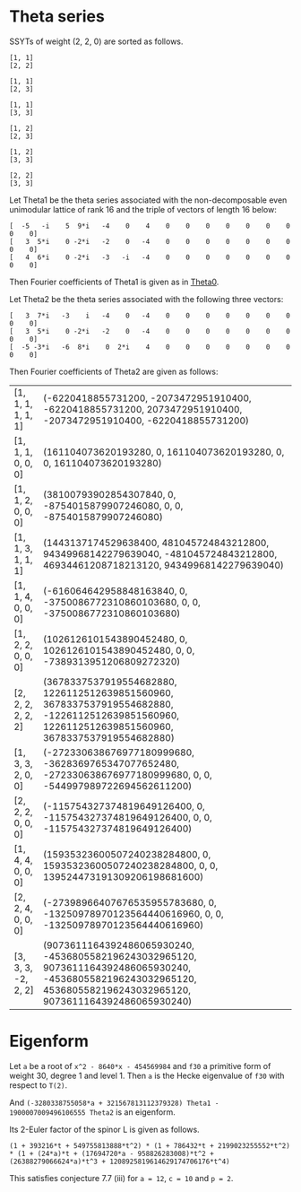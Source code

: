 #+PROPERTY: header-args:sage  :session result


#+BEGIN_SRC sage :exports none
  from e8theta_degree3.hecke_module import (HalfIntMatElement, spinor_l_euler_factor,
                                            rankin_convolution_degree1, hecke_poly_degree1)
  from e8theta_degree3.gl3_repn import gl3_repn_module
  from e8theta_degree3.young_tableau import YoungTableu
  from e8theta_degree3.results.data.data_utils import data_dir, half_int_mat_to_list, sort_ts

  @cached_function
  def wt_16_16_14_ls():
      return load(os.path.join(data_dir(), "wt16_16_14.sobj"))


  ts = [[ZZ(1), ZZ(1) / ZZ(2), ZZ(1) / ZZ(2), ZZ(1) / ZZ(2), ZZ(1),
         ZZ(1) / ZZ(2), ZZ(1) / ZZ(2), ZZ(1) / ZZ(2), ZZ(1)],
        [ZZ(1), ZZ(0), ZZ(0), ZZ(0), ZZ(1), ZZ(0), ZZ(0), ZZ(0), ZZ(1)],
        [ZZ(1), ZZ(0), ZZ(0), ZZ(0), ZZ(1), ZZ(0), ZZ(0), ZZ(0), ZZ(2)],
        [ZZ(1), ZZ(0), ZZ(0), ZZ(0), ZZ(2), ZZ(0), ZZ(0), ZZ(0), ZZ(2)],
        [ZZ(2), ZZ(1), ZZ(1), ZZ(1), ZZ(2), ZZ(1), ZZ(1), ZZ(1), ZZ(2)],
        [ZZ(2), ZZ(0), ZZ(0), ZZ(0), ZZ(2), ZZ(0), ZZ(0), ZZ(0), ZZ(2)],
        [ZZ(1), ZZ(1) / ZZ(2), ZZ(1) / ZZ(2), ZZ(1) / ZZ(2), ZZ(1),
         ZZ(1) / ZZ(2), ZZ(1) / ZZ(2), ZZ(1) / ZZ(2), ZZ(3)],
        [ZZ(1), ZZ(0), ZZ(0), ZZ(0), ZZ(1), ZZ(0), ZZ(0), ZZ(0), ZZ(4)],
        [ZZ(1), ZZ(0), ZZ(0), ZZ(0), ZZ(3), ZZ(1), ZZ(0), ZZ(1), ZZ(3)],
        [ZZ(3), ZZ(1), ZZ(1), ZZ(1), ZZ(3), -ZZ(1), ZZ(1), -ZZ(1), ZZ(3)],
        [ZZ(2), ZZ(0), ZZ(0), ZZ(0), ZZ(2), ZZ(0), ZZ(0), ZZ(0), ZZ(4)],
        [ZZ(1), ZZ(0), ZZ(0), ZZ(0), ZZ(4), ZZ(0), ZZ(0), ZZ(0), ZZ(4)]]

  Himts = sort_ts([HalfIntMatElement(matrix(3, t)) for t in ts])
  T0 = HalfIntMatElement(matrix([[1, 1 / 2, 1 / 2], [1 / 2, 1, 1 / 2], [1 / 2, 1 / 2, 1]]))
  T1 = HalfIntMatElement(diagonal_matrix([1, 1, 1]))
  fc_dct1, fc_dct2 = wt_16_16_14_ls()
  i = QuadraticField(-1, name="i").gen()
#+END_SRC

#+RESULTS:

* Theta series

SSYTs of weight (2, 2, 0) are sorted as follows.
#+BEGIN_SRC sage :exports results
  for b in gl3_repn_module((2, 2, 0)).basis():
      print b.right_tableau
      print ""
#+END_SRC

#+RESULTS:
#+begin_example
[1, 1]
[2, 2]

[1, 1]
[2, 3]

[1, 1]
[3, 3]

[1, 2]
[2, 3]

[1, 2]
[3, 3]

[2, 2]
[3, 3]
#+end_example

Let Theta1 be the theta series associated with the non-decomposable even unimodular lattice of rank 16
and the triple of vectors of length 16 below:

#+BEGIN_SRC sage :exports results
  matrix(3, [-5, -i, 5, 9*i, -4, 0, 4, 0, 0, 0, 0, 0, 0, 0, 0, 0, 3, 5*i, 0, -2*i, -2, 0, -4, 0, 0, 0, 0, 0, 0, 0, 0, 0, 4, 6*i, 0, -2*i, -3, -i, -4, 0, 0, 0, 0, 0, 0, 0, 0, 0])
#+END_SRC

#+RESULTS:
: [  -5   -i    5  9*i   -4    0    4    0    0    0    0    0    0    0    0    0]
: [   3  5*i    0 -2*i   -2    0   -4    0    0    0    0    0    0    0    0    0]
: [   4  6*i    0 -2*i   -3   -i   -4    0    0    0    0    0    0    0    0    0]

Then Fourier coefficients of Theta1 is given as in [[file:theta0.csv][Theta0]].
# (org-table-export "./theta0.csv" "orgtbl-to-csv")
#+BEGIN_SRC sage :results table :exports none
  [(half_int_mat_to_list(t), fc_dct1[t]) for t in Himts]
#+END_SRC

#+RESULTS:
| [1, 1, 1, 1, 1, 1]  | (-50266795106304000, -16755598368768000, -50266795106304000, 16755598368768000, -16755598368768000, -50266795106304000)                                                    |
| [1, 1, 1, 0, 0, 0]  | (1206765184981401600, 0, 1206765184981401600, 0, 0, 1206765184981401600)                                                                                                   |
| [1, 1, 2, 0, 0, 0]  | (297618534091771084800, 0, -58757241590356377600, 0, 0, -58757241590356377600)                                                                                             |
| [1, 1, 3, 1, 1, 1]  | (11661896464662528000, 3887298821554176000, 752164406639709388800, -3887298821554176000, 374138553909077606400, 752164406639709388800)                                     |
| [1, 1, 4, 0, 0, 0]  | (-5460756574266772684800, 0, -32391215209271368089600, 0, 0, -32391215209271368089600)                                                                                     |
| [1, 2, 2, 0, 0, 0]  | (7862557740478601625600, 0, 7862557740478601625600, 0, 0, -57606527169541334630400)                                                                                        |
| [2, 2, 2, 2, 2, 2]  | (30514165477637986713600, 10171388492545995571200, 30514165477637986713600, -10171388492545995571200, 10171388492545995571200, 30514165477637986713600)                    |
| [1, 3, 3, 2, 0, 0]  | (-2200973557108382996889600, 45989816906478413414400, -2200973557108382996889600, 0, 0, -4413131757769294086144000)                                                        |
| [2, 2, 2, 0, 0, 0]  | (-782015778237016178688000, 0, -782015778237016178688000, 0, 0, -782015778237016178688000)                                                                                 |
| [1, 4, 4, 0, 0, 0]  | (116589938893692082323456000, 0, 116589938893692082323456000, 0, 0, 1108609995719264333463552000)                                                                          |
| [2, 2, 4, 0, 0, 0]  | (-203339340542578649569689600, 0, -114419214155749629571891200, 0, 0, -114419214155749629571891200)                                                                        |
| [3, 3, 3, -2, 2, 2] | (84161577780365946047692800, -42080788890182973023846400, 84161577780365946047692800, -42080788890182973023846400, 42080788890182973023846400, 84161577780365946047692800) |

Let Theta2 be the theta series associated with the following three vectors:
#+BEGIN_SRC sage :exports results
  matrix(3, [3, 7*i, -3, i, -4, 0, -4, 0, 0, 0, 0, 0, 0, 0, 0, 0, 3, 5*i, 0, -2*i, -2, 0, -4, 0, 0, 0, 0, 0, 0, 0, 0, 0, -5, -3*i, -6, 8*i, 0, 2*i, 4, 0, 0, 0, 0, 0, 0, 0, 0, 0])
#+END_SRC

#+RESULTS:
: [   3  7*i   -3    i   -4    0   -4    0    0    0    0    0    0    0    0    0]
: [   3  5*i    0 -2*i   -2    0   -4    0    0    0    0    0    0    0    0    0]
: [  -5 -3*i   -6  8*i    0  2*i    4    0    0    0    0    0    0    0    0    0]

Then Fourier coefficients of Theta2 are given as follows:
#+BEGIN_SRC sage :results table :exports results
  [(half_int_mat_to_list(t), fc_dct2[t]) for t in Himts]
#+END_SRC

#+RESULTS:
| [1, 1, 1, 1, 1, 1]  | (-6220418855731200, -2073472951910400, -6220418855731200, 2073472951910400, -2073472951910400, -6220418855731200)                                                    |
| [1, 1, 1, 0, 0, 0]  | (161104073620193280, 0, 161104073620193280, 0, 0, 161104073620193280)                                                                                                |
| [1, 1, 2, 0, 0, 0]  | (38100793902854307840, 0, -8754015879907246080, 0, 0, -8754015879907246080)                                                                                          |
| [1, 1, 3, 1, 1, 1]  | (1443137174529638400, 481045724843212800, 94349968142279639040, -481045724843212800, 46934461208718213120, 94349968142279639040)                                     |
| [1, 1, 4, 0, 0, 0]  | (-616064642958848163840, 0, -3750086772310860103680, 0, 0, -3750086772310860103680)                                                                                  |
| [1, 2, 2, 0, 0, 0]  | (1026126101543890452480, 0, 1026126101543890452480, 0, 0, -7389313951206809272320)                                                                                   |
| [2, 2, 2, 2, 2, 2]  | (3678337537919554682880, 1226112512639851560960, 3678337537919554682880, -1226112512639851560960, 1226112512639851560960, 3678337537919554682880)                    |
| [1, 3, 3, 2, 0, 0]  | (-272330638676977180999680, -3628369765347077652480, -272330638676977180999680, 0, 0, -544997989722694562611200)                                                     |
| [2, 2, 2, 0, 0, 0]  | (-115754327374819649126400, 0, -115754327374819649126400, 0, 0, -115754327374819649126400)                                                                           |
| [1, 4, 4, 0, 0, 0]  | (15935323600507240238284800, 0, 15935323600507240238284800, 0, 0, 139524473191309206198681600)                                                                       |
| [2, 2, 4, 0, 0, 0]  | (-27398966407676535955783680, 0, -13250978970123564440616960, 0, 0, -13250978970123564440616960)                                                                     |
| [3, 3, 3, -2, 2, 2] | (9073611164392486065930240, -4536805582196243032965120, 9073611164392486065930240, -4536805582196243032965120, 4536805582196243032965120, 9073611164392486065930240) |


* Eigenform
Let =a= be a root of =x^2 - 8640*x - 454569984= and =f30= a primitive form of weight 30, degree 1 and level 1.
Then =a= is the Hecke eigenvalue of =f30= with respect to =T(2)=.

And =(-3280338755058*a + 321567813112379328) Theta1 - 1900007009496106555 Theta2= is an eigenform.

Its 2-Euler factor of the spinor L is given as follows.
#+BEGIN_SRC sage :exports results
  K.<a> = NumberField(x^2 - 8640*x - 454569984)
  F = {k: (-3280338755058*a + 321567813112379328) * fc_dct1[k] - 1900007009496106555 * fc_dct2[k] for k in fc_dct1}
  spinor_l_euler_factor(2, F).factor()
#+END_SRC

#+RESULTS:
: (1 + 393216*t + 549755813888*t^2) * (1 + 786432*t + 2199023255552*t^2) * (1 + (24*a)*t + (17694720*a - 958826283008)*t^2 + (26388279066624*a)*t^3 + 1208925819614629174706176*t^4)

This satisfies conjecture 7.7 (iii) for =a = 12=, =c = 10= and =p = 2=.
